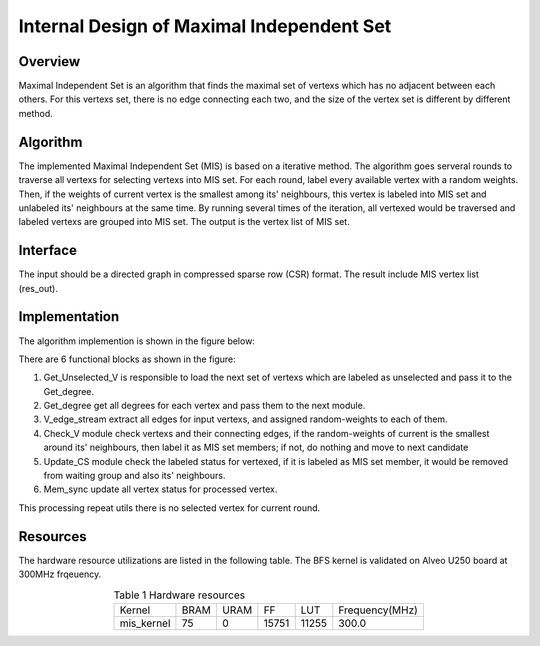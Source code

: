 .. 
   Copyright 2022 Xilinx, Inc.
  
   Licensed under the Apache License, Version 2.0 (the "License");
   you may not use this file except in compliance with the License.
   You may obtain a copy of the License at
  
       http://www.apache.org/licenses/LICENSE-2.0
  
   Unless required by applicable law or agreed to in writing, software
   distributed under the License is distributed on an "AS IS" BASIS,
   WITHOUT WARRANTIES OR CONDITIONS OF ANY KIND, either express or implied.
   See the License for the specific language governing permissions and
   limitations under the License.


*************************************************
Internal Design of Maximal Independent Set
*************************************************

Overview
========
Maximal Independent Set is an algorithm that finds the maximal set of vertexs which has no adjacent between each others. For this vertexs set, there is no edge connecting each two, and the size of the vertex set is different by different method.

Algorithm
=========
The implemented Maximal Independent Set (MIS) is based on a iterative method. The algorithm goes serveral rounds to traverse all vertexs for selecting vertexs into MIS set. For each round, label every available vertex with a random weights. Then, if the weights of current vertex is the smallest among its' neighbours, this vertex is labeled into MIS set and unlabeled its' neighbours at the same time. By running several times of the iteration, all vertexed would be traversed and labeled vertexs are grouped into MIS set. The output is the vertex list of MIS set. 

Interface
=========
The input should be a directed graph in compressed sparse row (CSR) format.
The result include MIS vertex list (res_out). 

Implementation
==============
The algorithm implemention is shown in the figure below:

.. image:: /images/MIS.png
   :alt: Figure 1 Maximal Independen Set (MIS) design
   :width: 60%
   :align: center

There are 6 functional blocks as shown in the figure:

1. Get_Unselected_V is responsible to load the next set of vertexs which are labeled as unselected and pass it to the Get_degree.

2. Get_degree get all degrees for each vertex and pass them to the next module.

3. V_edge_stream extract all edges for input vertexs, and assigned random-weights to each of them.

4. Check_V module check vertexs and their connecting edges, if the random-weights of current is the smallest around its' neighbours, then label it as MIS set members; if not, do nothing and move to next candidate

5. Update_CS module check the labeled status for vertexed, if it is labeled as MIS set member, it would be removed from waiting group and also its' neighbours. 

6. Mem_sync update all vertex status for processed vertex.

This processing repeat utils there is no selected vertex for current round.

Resources
=========
The hardware resource utilizations are listed in the following table. The BFS kernel is validated on Alveo U250 board at 300MHz frqeuency.

.. table:: Table 1 Hardware resources
    :align: center

    +-------------------+----------+----------+----------+---------+-----------------+
    |    Kernel         |   BRAM   |   URAM   |    FF    |   LUT   | Frequency(MHz)  |
    +-------------------+----------+----------+----------+---------+-----------------+
    |   mis_kernel      |    75    |   0      |   15751  |  11255  |     300.0       |
    +-------------------+----------+----------+----------+---------+-----------------+